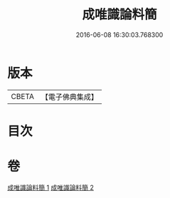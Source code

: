 #+TITLE: 成唯識論料簡 
#+DATE: 2016-06-08 16:30:03.768300

* 版本
 |     CBETA|【電子佛典集成】|

* 目次

* 卷
[[file:KR6n0033_001.txt][成唯識論料簡 1]]
[[file:KR6n0033_002.txt][成唯識論料簡 2]]

